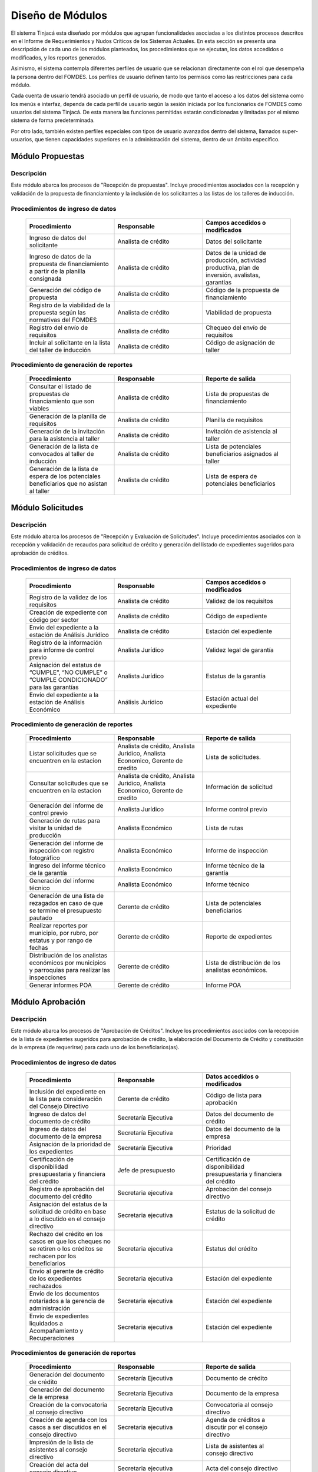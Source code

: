 ﻿*****************
Diseño de Módulos
*****************

El sistema Tinjacá esta diseñado por módulos que agrupan funcionalidades asociadas a los distintos procesos descritos en
el Informe de Requerimientos y Nudos Críticos de los Sistemas Actuales. En esta sección se presenta una descripción de
cada uno de los módulos planteados, los procedimientos que se ejecutan, los datos accedidos o modificados, y los
reportes generados.

Asimismo, el sistema contempla diferentes perfiles de usuario que se relacionan directamente con el rol que desempeña la
persona dentro del FOMDES. Los perfiles de usuario definen tanto los permisos como las restricciones para cada módulo.

Cada cuenta de usuario tendrá asociado un perfil de usuario, de modo que tanto el acceso a los datos del sistema como
los menús e interfaz, dependa de cada perfil de usuario según la sesión iniciada por los funcionarios de FOMDES como
usuarios del sistema Tinjacá. De esta manera las funciones permitidas estarán condicionadas y limitadas por el mismo
sistema de forma predeterminada.

Por otro lado, también existen perfiles especiales con tipos de usuario avanzados dentro del sistema, llamados
super-usuarios, que tienen capacidades superiores en la administración del sistema, dentro de un ámbito específico.


.. index:: !Módulo Propuestas, Propuestas, Solicitantes, Talleres

Módulo Propuestas
=================

Descripción
-----------

Este módulo abarca los procesos de "Recepción de propuestas". Incluye procedimientos asociados con la recepción y validación de la propuesta de financiamiento y la inclusión de los solicitantes a las listas de los talleres de inducción.

Procedimientos de ingreso de datos
----------------------------------

    .. list-table::
        :widths: 40 40 40
        :header-rows: 1

        * - | Procedimiento
          - | Responsable
          - | Campos accedidos o modificados
        * - Ingreso de datos del solicitante
          - Analista de crédito
          - Datos del solicitante
        * - Ingreso de datos de la propuesta de financiamiento a partir de la planilla consignada
          - Analista de crédito
          - Datos de la unidad de producción, actividad productiva, plan de inversión, avalistas, garantías
        * - Generación del código de propuesta
          - Analista de crédito
          - Código de la propuesta de financiamiento
        * - Registro de la viabilidad de la propuesta según las normativas del FOMDES
          - Analista de crédito
          - Viabilidad de propuesta
        * - Registro del envío de requisitos
          - Analista de crédito
          - Chequeo del envío de requisitos
        * - Incluir al solicitante en la lista del taller de inducción
          - Analista de crédito
          - Código de asignación de taller

.. index:: !Reportes Propuestas

Procedimiento de generación de reportes
---------------------------------------

    .. list-table::
        :widths: 40 40 40
        :header-rows: 1

        * - | Procedimiento
          - | Responsable
          - | Reporte de salida
        * - Consultar el listado de propuestas de financiamiento que son viables
          - Analista de crédito
          - Lista de propuestas de financiamiento
        * - Generación de la planilla de requisitos
          - Analista de crédito
          - Planilla de requisitos
        * - Generación de la invitación para la asistencia al taller
          - Analista de crédito
          - Invitación de asistencia al taller
        * - Generación de la lista de convocados al taller de inducción
          - Analista de crédito
          - Lista de potenciales beneficiarios asignados al taller
        * - Generación de la lista de espera de los potenciales beneficiarios que no asistan al taller
          - Analista de crédito
          - Lista de espera de potenciales beneficiarios

.. index:: !Módulo Solicitudes, Requisitos, Control Previo, Avalúo, Inspección, Créditos

Módulo Solicitudes
==================

Descripción
-----------

Este módulo abarca los procesos de "Recepción y Evaluación de Solicitudes". Incluye procedimientos asociados con la recepción y validación de recaudos para solicitud de crédito y generación del listado de expedientes sugeridos para aprobación de créditos.

Procedimientos de ingreso de datos
----------------------------------

    .. list-table::
        :widths: 40 40 40
        :header-rows: 1

        * - | Procedimiento
          - | Responsable
          - | Campos accedidos o modificados
        * - Registro de la validez de los requisitos
          - Analista de crédito
          - Validez de los requisitos
        * - Creación de expediente con código por sector
          - Analista de crédito
          - Código de expediente
        * - Envío del expediente a la estación de Análisis Jurídico
          - Analista de crédito
          - Estación del expediente
        * - Registro de la información para informe de control previo
          - Analista Jurídico
          - Validez legal de garantía
        * - Asignación del estatus de “CUMPLE”, “NO CUMPLE” o “CUMPLE CONDICIONADO” para las garantías
          - Analista Jurídico
          - Estatus de la garantía
        * - Envío del expediente a la estación de Análisis Económico
          - Análisis Jurídico
          - Estación actual del expediente


.. index:: !Módulo Solicitudes, Inspecciones, Consejo Directivo, Presupuestos

    .. list-table::
        :widths: 40 40 40
        :header-rows: 1

        * - | Procedimiento
          - | Responsable
          - | Campos accedidos o modificados
        * - Registro de la viabilidad económica de la unidad de producción
          - Analista Económico
          - Viabilidad económica de la unidad de producción
        * - Ingreso de fotografías de inspecciones en cada expediente
          - Analista Económico
          - Código de las fotografías
        * - Ingreso de los resultados de la inspección
          - Analista Económico
          - Datos de la inspección
        * - Ingreso de los resultados del avalúo
          - Analista Económico
          - Datos del avalúo
        * - Especificación de los lapsos de pago del crédito por el beneficiario
          - Analista Económico
          - Lapsos de pago del crédito
        * - Enviar el expediente al Gerente de Crédito
          - Analista Económico
          - Estación del expediente
        * - Asignación de las tasas de interés por sector, rubro o garantía
          - Gerente de crédito
          - Tasas de interés
        * - Asignación de los montos por sector, rubro o garantía
          - Gerente de crédito
          - Monto
        * - Asignación de los meses de gracia por sector, rubro o garantía
          - Gerente de crédito
          - Meses de gracia
        * - Envío de expediente a Secretaría ejecutiva
          - Gerente de crédito
          - Estación del expediente
        * - Consulta de expedientes rechazados
          - Gerente de crédito
          - lista de expedientes rechazados
        * - Edición de datos personales del solicitante
          - Analista económico, analista de crédito
          - Datos personales del solicitante


.. index:: !Reportes Solicitudes

Procedimiento de generación de reportes
---------------------------------------

    .. list-table::
        :widths: 40 40 40
        :header-rows: 1

        * - | Procedimiento
          - | Responsable
          - | Reporte de salida
        * - Listar solicitudes que se encuentren en la estacion
          - Analista de crédito, Analista Juridico, Analista Economico, Gerente de credito
          - Lista de solicitudes.
        * - Consultar solicitudes que se encuentren en la estacion
          - Analista de crédito, Analista Juridico, Analista Economico, Gerente de credito
          - Información de solicitud
        * - Generación del informe de control previo
          - Analista Jurídico
          - Informe control previo
        * - Generación de rutas para visitar la unidad de producción
          - Analista Económico
          - Lista de rutas
        * - Generación del informe de inspección con registro fotográfico
          - Analista Económico
          - Informe de inspección    
        * - Ingreso del informe técnico de la garantía
          - Analista Económico
          - Informe técnico de la garantía
        * - Generación del informe técnico
          - Analista Económico
          - Informe técnico
        * - Generación de una lista de rezagados en caso de que se termine el presupuesto pautado
          - Gerente de crédito
          - Lista de potenciales beneficiarios
        * - Realizar reportes por municipio, por rubro, por estatus y por rango de fechas
          - Gerente de crédito
          - Reporte de expedientes
        * - Distribución de los analistas económicos por municipios y parroquias para realizar las inspecciones
          - Gerente de crédito
          - Lista de distribución de los analistas económicos.
        * - Generar informes POA
          - Gerente de crédito
          - Informe POA

.. index:: !Módulo Aprobación, Secretaría Ejecutiva, Presupuestos, Liquidaciones, Acompañamiento, Recuperaciones

Módulo Aprobación
=================

Descripción
-----------

Este módulo abarca los procesos de "Aprobación de Créditos". Incluye los procedimientos asociados con la recepción de la
lista de expedientes sugeridos para aprobación de crédito, la elaboración del Documento de Crédito y constitución de la
empresa (de requerirse) para cada uno de los beneficiarios(as).

Procedimientos de ingreso de datos
----------------------------------

    .. list-table::
        :widths: 40 40 40
        :header-rows: 1

        * - | Procedimiento
          - | Responsable
          - | Datos accedidos o modificados
        * - Inclusión del expediente en la lista para consideración del Consejo Directivo
          - Gerente de crédito
          - Código de lista para aprobación
        * - Ingreso de datos del documento de crédito
          - Secretaría Ejecutiva
          - Datos del documento de crédito          
        * - Ingreso de datos del documento de la empresa
          - Secretaría Ejecutiva
          - Datos del documento de la empresa
        * - Asignación de la prioridad de los expedientes
          - Secretaría Ejecutiva
          - Prioridad
        * - Certificación de disponibilidad presupuestaria y financiera del crédito
          - Jefe de presupuesto
          - Certificación de disponibilidad presupuestaria y financiera del crédito
        * - Registro de aprobación del documento del crédito
          - Secretaria ejecutiva
          - Aprobación del consejo directivo
        * - Asignación del estatus de la solicitud de crédito en base a lo discutido en el consejo directivo
          - Secretaria ejecutiva
          - Estatus de la solicitud de crédito
        * - Rechazo del crédito en los casos en que los cheques no se retiren o los créditos se rechacen por los beneficiarios
          - Secretaria ejecutiva
          - Estatus del crédito
        * - Envío al gerente de crédito de los expedientes rechazados
          - Secretaria ejecutiva
          - Estación del expediente
        * - Envío de los documentos notariados a la gerencia de administración
          - Secretaria ejecutiva
          - Estación del expediente
        * - Envío de expedientes liquidados a Acompañamiento y Recuperaciones
          - Secretaria ejecutiva
          - Estación del expediente

.. index:: !Reportes Aprobación

Procedimientos de generación de reportes
----------------------------------------

    .. list-table::
        :widths: 40 40 40
        :header-rows: 1

        * - | Procedimiento
          - | Responsable
          - | Reporte de salida
        * - Generación del documento de crédito
          - Secretaría Ejecutiva
          - Documento de crédito            
        * - Generación del documento de la empresa
          - Secretaría Ejecutiva
          - Documento de la empresa
        * - Creación de la convocatoria al consejo directivo
          - Secretaría Ejecutiva
          - Convocatoria al consejo directivo
        * - Creación de agenda con los casos a ser discutidos en el consejo directivo
          - Secretaria ejecutiva
          - Agenda de créditos a discutir por el consejo directivo
        * - Impresión de la lista de asistentes al consejo directivo
          - Secretaria ejecutiva
          - Lista de asistentes al consejo directivo
        * - Creación del acta del consejo directivo
          - Secretaria ejecutiva
          - Acta del consejo directivo
        * - Creación de la minuta del consejo
          - Secretaria ejecutiva
          - Minuta del consejo
        * - Creación del documento de crédito para ser notariado por el beneficiario
          - Secretaria ejecutiva
          - Registro de entrega del documento a al beneficiario
        * - Generación de la lista para consideración del Consejo Directivo
          - Gerente de crédito
          - Lista para consideración del Consejo Directivo

.. index:: !Módulo Administración, Liquidaciones, Pagos, Recuperaciones

Modulo Administración
=====================

Descripción
-----------

Este módulo abarca los procesos de "Liquidación de créditos" y "Liberación de Créditos". Incluye procedimientos
relacionados con la consignación de los documentos notariados por parte de los beneficiarios hasta la entrega del cheque
respectivo y con la liberación de los créditos.

Procedimientos de ingreso de datos
----------------------------------

    .. list-table::
        :widths: 40 40 40
        :header-rows: 1

        * - | Procedimiento
          - | Responsable
          - | Datos accedidos o modificados
        * - Certificación de la disponibilidad para liquidación del crédito
          - Analista Financiera
          - Disponibilidad para liquidación del crédito
        * - Consulta de tabla de cuentas por cobrar
          - Analista Financiera
          - Tabla de cuentas por cobrar
        * - Enviar expediente a la unidad de Acompañamiento y Asistencia Técnica
          - Analista Financiera
          - Estación del expediente
        * - Enviar documento a consultaría jurídica para liberación del documento
          - Analista Financiera
          - Estatus del expediente
        * - Registro de la entrega del documento de liberación del crédito
          - Secretaria ejecutiva
          - Registro de entrega
        * - Envío del expediente a archivo una vez liberado
          - Analista Financiera
          - Estación del expediente
        * - Envío de los cheques a presidencia
          - Gerente de administración
          - Registro de envío del cheque 
        * - Anulación de recibos por cheques devueltos y recalculando los intereses de las cuotas subsiguientes
          - Analista Financiera
          - Estado de cuenta

.. index:: !Reportes Administración

Procedimiento de generación de reportes
---------------------------------------

    .. list-table::
        :widths: 40 40 40
        :header-rows: 1

        * - | Procedimiento
          - | Responsable
          - | Reporte de salida
        * - Creación de tabla de amortización del crédito
          - Analista Financiera
          - Tabla de amortización del crédito
        * - Creación del estado de cuenta del crédito
          - Asesor Administrativo
          - Estado de cuenta del crédito
        * - Generación de la orden de liquidación
          - Asesor Administrativo
          - Orden de liquidación
        * - Generación de la orden del cheque
          - Asesor Administrativo
          - Orden del cheque
        * - Generación del documento de liquidación del crédito
          - Jefe de presupuesto
          - Documento de liquidación del crédito
        * - Elaboración de los cheques de los beneficiarios cuyos créditos fueron aprobados
          - Gerente de administración
          - Cheque del crédito
        * - Consulta de los pagos recibidos
          - Analista Financiera
          - Pagos recibidos

.. index:: !Módulo Acompañamiento, Visitas Acompañamiento, Rutas Acompañamiento

Módulo Acompañamiento
=====================

Descripción
-----------

Este módulo abarca los procesos de "Inspección de Inversiones". Incluye procedimientos asociados a la verificación de la
ejecución del plan de inversión por parte del beneficiario.


Procedimientos de ingreso de datos
----------------------------------

    .. list-table::
        :widths: 40 40 40
        :header-rows: 1

        * - | Procedimiento
          - | Responsable
          - | Datos accedidos o modificados
        * - Ingreso de los datos asociados a la verificación de la inversión
          - Jefe de acompañamiento
          - Datos asociados a la verificación de la inversión
        * - Registro de la recomendación del beneficiario para liquidaciones sucesivas en caso de que pase la inspección
          - Jefe de acompañamiento
          - Recomendación del beneficiario para liquidaciones sucesivas.
        * - Envío del expediente a Archivo.
          - Jefe de acompañamiento
          - Estación del expediente
        * - Envío del expediente a la unidad de Recuperaciones
          - Jefe de acompañamiento
          - Estación del expediente
        * - Envío del expediente a consultaría 
          - Jefe de acompañamiento
          - Estación del expediente
        * - Ingreso de nota explicativa para la siguiente estación
          - Jefe de acompañamiento
          - Nota explicativa
        * - Registrar los beneficiarios atendidos con fecha y hora
          - Jefe de acompañamiento
          - Registro de beneficiarios atendidos.
        * - Ingreso de fotografías de las inspecciones          
          - Jefe de acompañamiento
          - Código de fotografías de las inspecciones
        * - Generación de notas de visitas de inspección, atención en oficina o llamadas telefónicas          
          - Jefe de acompañamiento
          - Datos de las notas
        * - Edición de los datos del beneficiario.         
          - Jefe de acompañamiento
          - Datos del beneficiario
        * - Registro de los casos donde las visitas no son atendidas
          - Jefe de acompañamiento
          - Datos de los casos donde las visitas no son atendidas
        * - Edición de datos personales del beneficiario
          - Jefe de acompañamiento
          - Datos personales del beneficiario

.. index:: !Reportes Acompañamiento

Procedimiento de generación de reportes
---------------------------------------

    .. list-table::
        :widths: 40 40 40
        :header-rows: 1

        * - | Procedimiento
          - | Responsable
          - | Reporte de salida  
        * - Registro de la cantidad de empleos generados directos e indirectos por cada crédito
          - Jefe de acompañamiento
          - Cantidad de empleos
        * - Consulta de la lista de créditos liquidados por administración
          - Jefe de acompañamiento
          - Lista de créditos liquidados
        * - Consulta de la información del beneficiario
          - Jefe de acompañamiento
          - Datos del beneficiario
        * - Consulta de la información del crédito
          - Jefe de acompañamiento
          - Datos del crédito
        * - Consulta de los beneficiarios atendidos por fecha y hora
          - Jefe de acompañamiento
          - Registro de beneficiarios atendidos.
        * - Generación de informe de acompañamiento          
          - Jefe de acompañamiento
          - Informe de acompañamiento.
        * - Generación de reportes con formato para las minutas
          - Jefe de acompañamiento
          - plantilla de la minuta
        * - Consulta de notas de visitas de inspección, atención en oficina o llamadas telefónicas
          - Jefe de acompañamiento
          - Plantilla de las notas
        * - Generación de notificación de acompañamiento          
          - Jefe de acompañamiento
          - Plantilla de notificación de acompañamiento 
        * - Generación de minuta de atención en oficina para las declaraciones de los beneficiarios          
          - Jefe de acompañamiento
          - Plantilla de la minuta de atención
        * - Generar formato de charla          
          - Jefe de acompañamiento
          - Plantilla de la charla
        * - Consulta de los depósitos de las cuotas
          - Jefe de acompañamiento
          - Depósitos de cuotas

.. index:: !Módulo Caja, Pagos

Módulo Caja
===========

Descripción
-----------

Este módulo abarca los procesos de "Pagos". Incluye procedimientos asociados con las actividades de recepción de pagos y
actualización de estados de cuenta de beneficiarios o beneficiarias.

Procedimientos de ingreso de datos
----------------------------------

    .. list-table::
        :widths: 40 40 40
        :header-rows: 1

        * - | Procedimiento
          - | Responsable
          - | Datos accedidos o modificados
        * - Registro de los pagos de los beneficiarios para la cancelación de cuotas de los créditos
          - Cajero, ejecutivo de cobranza (caja)
          - Estado de cuenta
        * - Selección del expediente correspondiente al crédito al cual se desea pagar
          - Cajero
          - Expediente
        * - Calculo de los intereses de mora correspondientes a la cuota a pagar
          - Cajero
          - Intereses de mora
        * - Cierre de caja y desglose del ingreso total en billetes, monedas, cheques, punto de debito y depósitos
          - Cajero
          - Ingreso total
        * - Generación de solicitud de liberación a la unidad de Consultoría Jurídica en caso de último pago (cancelación total del crédito). 
          - Cajero, ejecutivo de cobranza (caja).
          - Registro de solicitud de liberación.
        * - Actualizar cuentas por cobrar y partidas presupuestarias con cada pago
          - Cajero
          - Cuentas por cobrar y partidas presupuestarias

.. index:: !Reportes Caja

Procedimiento de generación de reportes
---------------------------------------

    .. list-table::
        :widths: 40 40 40
        :header-rows: 1

        * - | Procedimiento
          - | Responsable
          - | Reporte de salida
        * - Generación de reporte del ingreso diario de caja
          - Cajero
          - Ingreso diario de caja
        * - Simulación del recibo
          - Cajero
          - Recibo de pago simulado
        * - Impresión del recibo de pago
          - Cajero
          - Recibo de pago
        * - Consulta del numero de cuotas vencidas, el total en Bolívares en cada cuota con sus intereses y cuotas que están próximas por vencerse
          - Cajero
          - Cuotas vencidas
        * - Creación de un reporte con el total de personas atendidas diariamente
          - Cajero
          - Reporte de beneficiarios atendidos

.. index:: !Módulo Recuperaciones, Visitas Cobranza, Rutas Cobranza

Módulo Recuperaciones 
=====================

Descripción
-----------

Este módulo abarca los procesos de "Gestión de cobranzas". Incluye procedimientos asociados con las actividades de
recepción de pagos, actualización de estados de cuenta de beneficiarios y trámites y gestión de recuperación de pagos
caídos por parte de los beneficiarios.


Procedimientos
--------------

    .. list-table::
        :widths: 40 40 40
        :header-rows: 1

        * - | Procedimiento
          - | Responsable
          - | Datos accedidos o modificados
        * - Registro de los beneficiarios atendidos diariamente
          - Ejecutivo de cobranza
          - Registro de los beneficiarios atendidos diariamente
        * - Cambio del estado del beneficiario según su morosidad
          - Gerente de recuperaciones
          - Estado de morosidad
        * - Creación de carteras de cobranza
          - Ejecutivo de cobranza
          - Carteras de cobranza
        * - Establecimiento de metas diarias de recuperación
          - Gerente de recuperaciones
          - Metas diarias de recuperación
        * - Ingreso de notas con los acuerdos e información suministrada por el beneficiario
          - Ejecutivo de cobranza
          - Notas con acuerdos
        * - Creación de recordatorios con las fechas de compromiso de pago del beneficiario
          - Ejecutivo de cobranza
          - Recordatorios con las fechas de compromiso de pago
        * - Generación de solicitud de entrevista con un abogado en caso de estado extrajudicial por mora
          - Gerente de Recuperaciones
          - Registro de solicitud de entrevista
        * - Cambiar estatus del crédito a demanda en el caso que lo amerite.
          - Gerente de Recuperaciones
          - Estatus del crédito
        * - Registro de exoneración en el cobro del crédito
          - Gerente de recuperaciones
          - Exoneración en el cobro del crédito
        * - Edición de datos personales del beneficiario
          - Ejecutivo de cobranza
          - Datos personales del beneficiario

.. index:: !Reportes Recuperaciones

Procedimiento de generación de reportes
---------------------------------------

    .. list-table::
        :widths: 40 40 40
        :header-rows: 1

        * - | Procedimiento
          - | Responsable
          - | Reporte de salida
        * - Generación de lista con los beneficiarios que se deben visitar por fecha, municipio y sectores en el caso que existan cuotas vencidas
          - Ejecutivo de cobranza
          - Lista de beneficiarios
        * - Consulta de estados de cuentas por cédula y expediente
          - Ejecutivo de cobranza
          - Estado de cuentas
        * - Acceso a los estados de cuenta desde la cartera de cobranza
          - Ejecutivo de cobranza
          - Estado de cuenta
        * - Consulta de los depósitos realizados por el beneficiario
          - Ejecutivo de cobranza
          - Depósitos
        * - Generación del reporte del ingreso diario de caja
          - Ejecutivo de cobranza
          - Reporte del ingreso diario de caja
        * - Consulta de notas con los acuerdos e información suministrada por el beneficiario
          - Ejecutivo de cobranza
          - Notas con acuerdos
        * - Ordenamiento de los expedientes por niveles de morosidad en las carteras
          - Ejecutivo de cobranza
          - Lista ordenada por morosidad
        * - Verificación de la validez de los depósitos bancarios para los pagos
          - Ejecutivo de cobranza
          - Validez de los depósitos bancarios
        * - Generar informe de seguimiento al beneficiario.
          - Ejecutivo de cobranza.
          - Informe de seguimiento.

.. index:: !Módulo Consultoría Jurídica, Créditos, Liberaciones

Módulo Consultoría Jurídica
===========================

Descripción
-----------

Este módulo abarca los procesos asistidos por los consultores jurídicos en: "Liquidación de créditos", "Liberación de
créditos" y "Gestión de cobranza". Incluye procedimientos asociados a la redacción de documentos jurídicos y cambio de
estatus del expediente.


Procedimientos de ingreso de datos
----------------------------------

    .. list-table::
        :widths: 40 40 40
        :header-rows: 1

        * - | Procedimiento
          - | Responsable
          - | Datos accedidos o modificados
        * - Ingreso de datos del documento de liberación del crédito.
          - Consultoría Jurídica.
          - Datos de liberación del crédito.
        * - Generación de solicitud de reintegro del crédito en caso de que el beneficiario no cumpla con el plan de inversión.
          - Consultoría Jurídica.
          - Registro de solicitud de reintegro del crédito.
        * - Cambio del estatus del expediente a liberado.
          - Consultoría Jurídica
          - Estatus del expediente
        * - Envío de los expedientes con procesos culminados a Archivo
          - Consultaría Jurídica
          - Estación del expediente

.. index:: !Reportes Consultoría Jurídica

Procedimiento de generación de reportes
---------------------------------------

    .. list-table::
        :widths: 40 40 40
        :header-rows: 1

        * - | Procedimiento
          - | Responsable
          - | Reporte de salida
        * - Generación del documento de liberación del crédito
          - Consultoría Jurídica
          - Documento de liberación del crédito
        * - Generación del documento de solicitud de reintegro del crédito
          - Consultoría Jurídica
          - Documento de reintegro del crédito
        * - Generación de documento de liberación de hipotecas o fianzas para expedientes cancelados en su totalidad.
          - Consultoría Jurídica
          - Documento de liberación de hipotecas.
        * - Consulta de los expedientes con estatus “demanda” o "liberado"
          - Consultoría Jurídica
          - Lista de expedientes por estatus
        * - Generación de documento de demanda
          - Consultaría Jurídica
          - Documento de demanda

.. index:: !Módulo Archivo, Créditos

Módulo Archivo
==============

Descripción
-----------

Este módulo abarca "Recepción y Evaluación de solicitudes", "Inspección de inversiones", "Liberación de créditos",
"Gestión de cobranza". Incluye procedimientos asociados al control de la ubicación de los expedientes dentro de los
distintos departamentos del FOMDES.


Procedimientos de ingreso de datos
----------------------------------

    .. list-table::
        :widths: 40 40 40
        :header-rows: 1

        * - | Procedimiento
          - | Responsable
          - | Datos accedidos o modificados
        * - Ingreso de nuevos expedientes.
          - Archivólogo.
          - Código de expediente
        * - Registro de responsables por expediente solicitado.
          - Archivólogo.
          - Responsable del expediente
        * - Envió de los expedientes a diferentes dependencias
          - Archivólogo
          - Estación del expediente

.. index:: !Reportes Archivo

Procedimiento de generación de reportes
---------------------------------------

    .. list-table::
        :widths: 40 40 40
        :header-rows: 1

        * - | Procedimiento
          - | Responsable
          - | Reporte de salida
        * - Registro de historial con detalle de movimientos de los expedientes
          - Archivólogo
          - Historial de movimiento del expediente
        * - Consulta lista de expedientes por departamento.
          - Archivólogo.
          - Lista de códigos de expediente

.. index:: !Módulo Estadística, Créditos, Presidencia

Módulo Estadística
==================

Descripción
-----------

Este módulo abarca los procesos que demandan análisis y cálculos estadísticos. Incluye procedimientos de generación de
estadísticas para el apoyo en la toma de decisiones por parte de las gerencias y directiva de FOMDES.

.. index:: !Reportes Estadística

Procedimiento de generación de reportes
---------------------------------------

    .. list-table::
        :widths: 40 40 40
        :header-rows: 1

        * - | Procedimiento
          - | Responsable
          - | Reporte de salida
        * - Generación de un reporte estadístico de todas las solicitudes ingresadas
          - Analista de crédito
          - Solicitudes ingresadas

.. index:: !Módulo Presidencia, Secretaría Ejecutiva

Módulo Presidencia
==================

Descripción
-----------

Este módulo abarca los procesos en los que interviene la gestión directa del presidente del FOMDES. Incluye
procedimientos de evaluación y coordinación con las gerencias para las tomas de decisiones.

Procedimientos de ingreso de datos
----------------------------------

    .. list-table::
        :widths: 40 40 40
        :header-rows: 1

        * - | Procedimiento
          - | Responsable
          - | Datos accedidos o modificados
        * - Generación de la lista de expedientes priorizados
          - Secretaría Ejecutiva
          - Lista de expedientes priorizados

.. index:: !Reportes Presidencia

Procedimiento de generación de reportes
---------------------------------------

    .. list-table::
        :widths: 40 40 40
        :header-rows: 1

        * - | Procedimiento
          - | Responsable
          - | Reporte de salida
        * - Consulta del ingreso diario de caja y cumplimiento de metas
          - Presidente
          - Ingreso diario de caja
        * - Revisión de montos, intereses y plazos de las solicitudes de crédito
          - Presidente
          - Información de las solicitudes
        * - Evaluación y valoración de indicadores clave de rendimiento y variables políticas
          - Presidente
          - Indicadores clave de rendimiento

.. index:: !Módulo Atención

Módulo Atención
===============

Descripción
-----------

Este módulo abarca "Recepción y Evaluación de solicitudes",  Incluye procedimientos asociados al control de la ubicación
de los expedientes dentro de los distintos departamentos del FOMDES.


Procedimientos de ingreso de datos
----------------------------------

    .. list-table::
        :widths: 40 40 40
        :header-rows: 1

        * - | Procedimiento
          - | Responsable
          - | Datos accedidos o modificados
        * - Registro de los datos del solicitante junto con la fecha, hora y destino
          - Recepcionista
          - Datos del beneficiario
        * - Generación de colas por orden de atención y por dependencia
          - Recepcionista
          - Cola de cada dependencia

.. index:: !Reportes Atención

Procedimiento de generación de reportes
---------------------------------------

    .. list-table::
        :widths: 40 40 40
        :header-rows: 1

        * - | Procedimiento
          - | Responsable
          - | Reporte de salida
        * - Consulta de la información del estatus de las solicitudes activas
          - Recepcionista
          - Estatus de las solicitudes activas
        * - Consulta de la información del estado de cuenta del beneficiario
          - Recepcionista
          - Estado de cuenta del beneficiario
        * - Generación de reportes de los visitantes por rango de fecha y cedula
          - Recepcionista
          - Visitantes por rango de fecha y cedula


